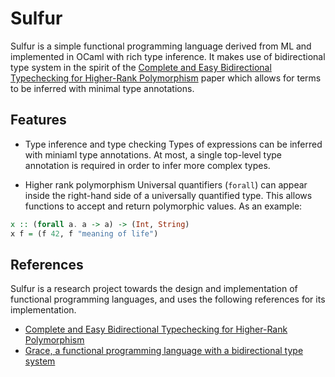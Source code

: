 * Sulfur
Sulfur is a simple functional programming language derived from ML and implemented in OCaml with
rich type inference. It makes use of bidirectional type system in the spirit of the
[[https://www.cl.cam.ac.uk/~nk480/bidir.pdf][Complete and Easy Bidirectional Typechecking for Higher-Rank Polymorphism]] paper which allows
for terms to be inferred with minimal type annotations.

** Features
+ Type inference and type checking
  Types of expressions can be inferred with miniaml type annotations. At most, a single top-level
  type annotation is required in order to infer more complex types.

+ Higher rank polymorphism
  Universal quantifiers (=forall=) can appear inside the right-hand side of a universally quantified
  type. This allows functions to accept and return polymorphic values. As an example:
#+begin_src haskell
x :: (forall a. a -> a) -> (Int, String)
x f = (f 42, f "meaning of life")
#+end_src

** References
Sulfur is a research project towards the design and implementation of functional programming
languages, and uses the following references for its implementation.

- [[https://www.cl.cam.ac.uk/~nk480/bidir.pdf][Complete and Easy Bidirectional Typechecking for Higher-Rank Polymorphism]]
- [[https://github.com/Gabriel439/grace/][Grace, a functional programming language with a bidirectional type system]]
